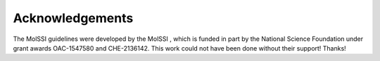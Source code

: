 ****************
Acknowledgements
****************

The MolSSI guidelines were developed by the MolSSI |molssi|, which is funded in
part by the National Science Foundation |nsf| under grant awards
OAC-1547580 and CHE-2136142. This work could not have been done without their support!
Thanks!

.. |molssi| image:: /images/MolSSI.jpg
                    :alt: MolSSI logo
.. |nsf| image:: /images/NSF_4-Color_bitmap_Logo.png
                 :alt: NSF logo
